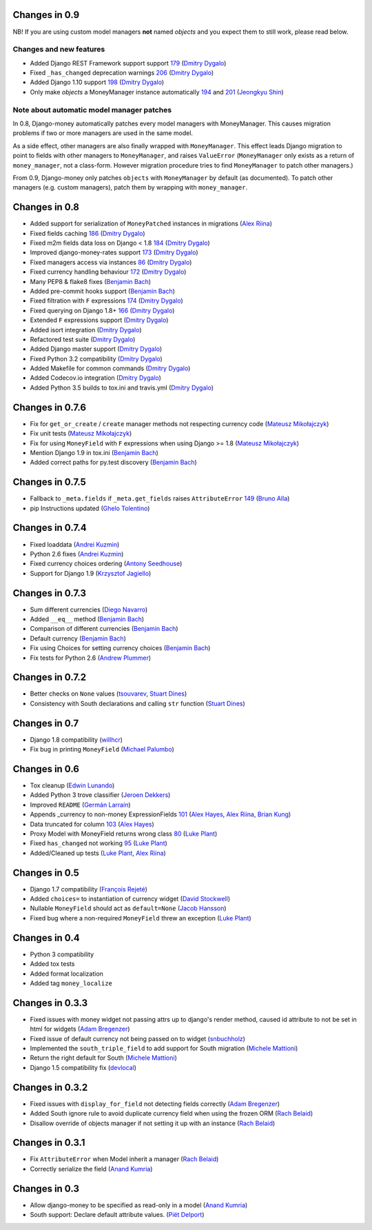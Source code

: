 Changes in 0.9
--------------

NB! If you are using custom model managers **not** named `objects` and you expect them to still work, please read below.

Changes and new features
^^^^^^^^^^^^^^^^^^^^^^^^

- Added Django REST Framework support support `179 <https://github.com/django-money/django-money/issues/179>`_ (`Dmitry Dygalo <https://github.com/Stranger6667>`_)
- Fixed ``_has_changed`` deprecation warnings `206 <https://github.com/django-money/django-money/issues/206>`_ (`Dmitry Dygalo <https://github.com/Stranger6667>`_)
- Added Django 1.10 support `198 <https://github.com/django-money/django-money/issues/198>`_ (`Dmitry Dygalo <https://github.com/Stranger6667>`_)
- Only make `objects` a MoneyManager instance automatically `194 <https://github.com/django-money/django-money/issues/194>`_ and `201 <https://github.com/django-money/django-money/issues/201>`_ (`Jeongkyu Shin <https://github.com/inureyes>`_)

Note about automatic model manager patches
^^^^^^^^^^^^^^^^^^^^^^^^^^^^^^^^^^^^^^^^^^

In 0.8, Django-money automatically patches every model managers with MoneyManager. This causes migration problems if two or more managers are used in the same model. 

As a side effect, other managers are also finally wrapped with ``MoneyManager``. This effect leads Django migration to point to fields with other managers to ``MoneyManager``, and raises ``ValueError`` (``MoneyManager`` only exists as a return of ``money_manager``, not a class-form. However migration procedure tries to find ``MoneyManager`` to patch other managers.)

From 0.9, Django-money only patches ``objects`` with ``MoneyManager`` by default (as documented). To patch other managers (e.g. custom managers), patch them by wrapping with ``money_manager``.

.. code-block:: python
    from djmoney.models.managers import money_manager


    class BankAccount(models.Model):
        balance = MoneyField(max_digits=10, decimal_places=2, default_currency='USD')
        accounts = money_manager(MyCustomManager())

Changes in 0.8
--------------
- Added support for serialization of ``MoneyPatched`` instances in migrations (`Alex Riina <https://github.com/AlexRiina>`_)
- Fixed fields caching `186 <https://github.com/django-money/django-money/issues/186>`_ (`Dmitry Dygalo <https://github.com/Stranger6667>`_)
- Fixed m2m fields data loss on Django < 1.8 `184 <https://github.com/django-money/django-money/issues/184>`_ (`Dmitry Dygalo <https://github.com/Stranger6667>`_)
- Improved django-money-rates support `173 <https://github.com/django-money/django-money/issues/173>`_ (`Dmitry Dygalo <https://github.com/Stranger6667>`_)
- Fixed managers access via instances `86 <https://github.com/django-money/django-money/issues/86>`_ (`Dmitry Dygalo <https://github.com/Stranger6667>`_)
- Fixed currency handling behaviour `172 <https://github.com/django-money/django-money/issues/172>`_ (`Dmitry Dygalo <https://github.com/Stranger6667>`_)
- Many PEP8 & flake8 fixes (`Benjamin Bach <https://github.com/benjaoming>`_)
- Added pre-commit hooks support (`Benjamin Bach <https://github.com/benjaoming>`_)
- Fixed filtration with ``F`` expressions `174 <https://github.com/django-money/django-money/issues/174>`_ (`Dmitry Dygalo <https://github.com/Stranger6667>`_)
- Fixed querying on Django 1.8+ `166 <https://github.com/django-money/django-money/issues/166>`_ (`Dmitry Dygalo <https://github.com/Stranger6667>`_)
- Extended ``F`` expressions support (`Dmitry Dygalo <https://github.com/Stranger6667>`_)
- Added isort integration (`Dmitry Dygalo <https://github.com/Stranger6667>`_)
- Refactored test suite (`Dmitry Dygalo <https://github.com/Stranger6667>`_)
- Added Django master support (`Dmitry Dygalo <https://github.com/Stranger6667>`_)
- Fixed Python 3.2 compatibility (`Dmitry Dygalo <https://github.com/Stranger6667>`_)
- Added Makefile for common commands (`Dmitry Dygalo <https://github.com/Stranger6667>`_)
- Added Codecov.io integration (`Dmitry Dygalo <https://github.com/Stranger6667>`_)
- Added Python 3.5 builds to tox.ini and travis.yml (`Dmitry Dygalo <https://github.com/Stranger6667>`_)

Changes in 0.7.6
----------------
- Fix for ``get_or_create`` / ``create`` manager methods not respecting currency code (`Mateusz Mikołajczyk <https://github.com/toudi>`_)
- Fix unit tests (`Mateusz Mikołajczyk <https://github.com/toudi>`_)
- Fix for using ``MoneyField`` with ``F`` expressions when using Django >= 1.8 (`Mateusz Mikołajczyk <https://github.com/toudi>`_)
- Mention Django 1.9 in tox.ini (`Benjamin Bach <https://github.com/benjaoming>`_)
- Added correct paths for py.test discovery (`Benjamin Bach <https://github.com/benjaoming>`_)

Changes in 0.7.5
----------------
- Fallback to ``_meta.fields`` if ``_meta.get_fields`` raises ``AttributeError`` `149 <https://github.com/django-money/django-money/issues/149>`_ (`Bruno Alla <https://github.com/browniebroke>`_)
- pip Instructions updated (`Ghelo Tolentino <https://github.com/GheloAce>`_)

Changes in 0.7.4
----------------
- Fixed loaddata (`Andrei Kuzmin <https://github.com/jack-cvr>`_)
- Python 2.6 fixes (`Andrei Kuzmin <https://github.com/jack-cvr>`_)
- Fixed currency choices ordering (`Antony Seedhouse <https://github.com/synotna>`_)
- Support for Django 1.9 (`Krzysztof Jagiello <https://github.com/kjagiello>`_)

Changes in 0.7.3
----------------
- Sum different currencies (`Diego Navarro <https://github.com/dnmellen>`_)
- Added ``__eq__`` method (`Benjamin Bach <https://github.com/benjaoming>`_)
- Comparison of different currencies (`Benjamin Bach <https://github.com/benjaoming>`_)
- Default currency (`Benjamin Bach <https://github.com/benjaoming>`_)
- Fix using Choices for setting currency choices (`Benjamin Bach <https://github.com/benjaoming>`_)
- Fix tests for Python 2.6 (`Andrew Plummer <https://github.com/plumdog>`_)

Changes in 0.7.2
----------------
- Better checks on ``None`` values (`tsouvarev <https://github.com/tsouvarev>`_, `Stuart Dines <https://github.com/sjdines>`_)
- Consistency with South declarations and calling ``str`` function (`Stuart Dines <https://github.com/sjdines>`_)

Changes in 0.7
--------------
- Django 1.8 compatibility (`willhcr <https://github.com/willhcr>`_)
- Fix bug in printing ``MoneyField`` (`Michael Palumbo <https://github.com/YAmikep>`_)

Changes in 0.6
--------------
- Tox cleanup (`Edwin Lunando <https://github.com/edwinlunando>`_)
- Added Python 3 trove classifier (`Jeroen Dekkers <https://github.com/dekkers>`_)
- Improved ``README`` (`Germán Larraín <https://github.com/glarrain>`_)
- Appends _currency to non-money ExpressionFields `101 <https://github.com/django-money/django-money/issues/101>`_ (`Alex Hayes <https://github.com/alexhayes>`_, `Alex Riina <https://github.com/AlexRiina>`_, `Brian Kung <https://github.com/briankung>`_)
- Data truncated for column `103 <https://github.com/django-money/django-money/issues/103>`_ (`Alex Hayes <https://github.com/alexhayes>`_)
- Proxy Model with MoneyField returns wrong class `80 <https://github.com/django-money/django-money/issues/80>`_ (`Luke Plant <https://github.com/spookylukey>`_)
- Fixed ``has_changed`` not working `95 <https://github.com/django-money/django-money/issues/95>`_ (`Luke Plant <https://github.com/spookylukey>`_)
- Added/Cleaned up tests (`Luke Plant <https://github.com/spookylukey>`_, `Alex Riina <https://github.com/AlexRiina>`_)

Changes in 0.5
--------------
- Django 1.7 compatibility (`François Rejeté <https://github.com/w00kie>`_)
- Added ``choices=`` to instantiation of currency widget (`David Stockwell <https://github.com/davidstockwell>`_)
- Nullable ``MoneyField`` should act as ``default=None`` (`Jacob Hansson <https://github.com/jakewins>`_)
- Fixed bug where a non-required ``MoneyField`` threw an exception (`Luke Plant <https://github.com/spookylukey>`_)

Changes in 0.4
--------------
- Python 3 compatibility
- Added tox tests
- Added format localization
- Added tag ``money_localize``

Changes in 0.3.3
----------------
- Fixed issues with money widget not passing attrs up to django's render method, caused id attribute to not be set in html for widgets (`Adam Bregenzer <https://github.com/adambregenzer>`_)
- Fixed issue of default currency not being passed on to widget (`snbuchholz <https://github.com/snbuchholz>`_)
- Implemented the ``south_triple_field`` to add support for South migration (`Michele Mattioni <https://github.com/mattions>`_)
- Return the right default for South (`Michele Mattioni <https://github.com/mattions>`_)
- Django 1.5 compatibility fix (`devlocal <https://github.com/devlocal>`_)

Changes in 0.3.2
----------------
- Fixed issues with ``display_for_field`` not detecting fields correctly (`Adam Bregenzer <https://github.com/adambregenzer>`_)
- Added South ignore rule to avoid duplicate currency field when using the frozen ORM (`Rach Belaid <https://github.com/rach>`_)
- Disallow override of objects manager if not setting it up with an instance (`Rach Belaid <https://github.com/rach>`_)

Changes in 0.3.1
----------------
- Fix ``AttributeError`` when Model inherit a manager (`Rach Belaid <https://github.com/rach>`_)
- Correctly serialize the field (`Anand Kumria <https://github.com/akumria>`_)

Changes in 0.3
--------------
- Allow django-money to be specified as read-only in a model (`Anand Kumria <https://github.com/akumria>`_)
- South support: Declare default attribute values. (`Piët Delport <https://github.com/pjdelport>`_)
